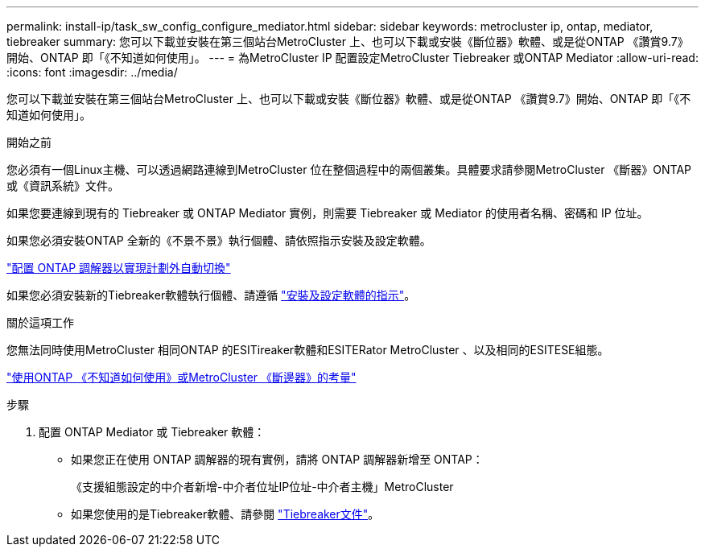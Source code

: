 ---
permalink: install-ip/task_sw_config_configure_mediator.html 
sidebar: sidebar 
keywords: metrocluster ip, ontap, mediator, tiebreaker 
summary: 您可以下載並安裝在第三個站台MetroCluster 上、也可以下載或安裝《斷位器》軟體、或是從ONTAP 《讚賞9.7》開始、ONTAP 即「《不知道如何使用」。 
---
= 為MetroCluster IP 配置設定MetroCluster Tiebreaker 或ONTAP Mediator
:allow-uri-read: 
:icons: font
:imagesdir: ../media/


[role="lead"]
您可以下載並安裝在第三個站台MetroCluster 上、也可以下載或安裝《斷位器》軟體、或是從ONTAP 《讚賞9.7》開始、ONTAP 即「《不知道如何使用」。

.開始之前
您必須有一個Linux主機、可以透過網路連線到MetroCluster 位在整個過程中的兩個叢集。具體要求請參閱MetroCluster 《斷器》ONTAP 或《資訊系統》文件。

如果您要連線到現有的 Tiebreaker 或 ONTAP Mediator 實例，則需要 Tiebreaker 或 Mediator 的使用者名稱、密碼和 IP 位址。

如果您必須安裝ONTAP 全新的《不景不景》執行個體、請依照指示安裝及設定軟體。

link:concept_mediator_requirements.html["配置 ONTAP 調解器以實現計劃外自動切換"]

如果您必須安裝新的Tiebreaker軟體執行個體、請遵循 link:../tiebreaker/concept_overview_of_the_tiebreaker_software.html["安裝及設定軟體的指示"]。

.關於這項工作
您無法同時使用MetroCluster 相同ONTAP 的ESITireaker軟體和ESITERator MetroCluster 、以及相同的ESITESE組態。

link:../install-ip/concept_considerations_mediator.html["使用ONTAP 《不知道如何使用》或MetroCluster 《斷邊器》的考量"]

.步驟
. 配置 ONTAP Mediator 或 Tiebreaker 軟體：
+
** 如果您正在使用 ONTAP 調解器的現有實例，請將 ONTAP 調解器新增至 ONTAP：
+
《支援組態設定的中介者新增-中介者位址IP位址-中介者主機」MetroCluster

** 如果您使用的是Tiebreaker軟體、請參閱 link:../tiebreaker/concept_overview_of_the_tiebreaker_software.html["Tiebreaker文件"]。



